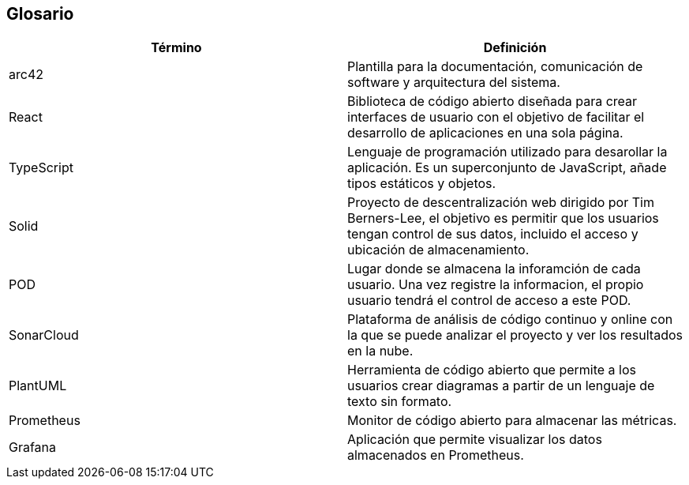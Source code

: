 [[section-glossary]]
== Glosario

[options="header"]
|===
| Término         | Definición
| arc42    | Plantilla para la documentación, comunicación de software y arquitectura del sistema.
| React    | Biblioteca de código abierto diseñada para crear interfaces de usuario con el objetivo de facilitar el desarrollo de aplicaciones en una sola página. 
| TypeScript | Lenguaje de programación utilizado para desarollar la aplicación. Es un superconjunto de JavaScript, añade tipos estáticos y objetos.
| Solid | Proyecto de descentralización web dirigido por Tim Berners-Lee, el objetivo es permitir que los usuarios tengan control de sus datos, incluido el acceso y ubicación de almacenamiento.
| POD | Lugar donde se almacena la inforamción de cada usuario. Una vez registre la informacion, el propio usuario tendrá el control de acceso a este POD.
| SonarCloud | Plataforma de análisis de código continuo y online con la que se puede analizar el proyecto y ver los resultados en la nube.
| PlantUML | Herramienta de código abierto que permite a los usuarios crear diagramas a partir de un lenguaje de texto sin formato.
| Prometheus | Monitor de código abierto para almacenar las métricas.
| Grafana | Aplicación que permite visualizar los datos almacenados en Prometheus.
|===
